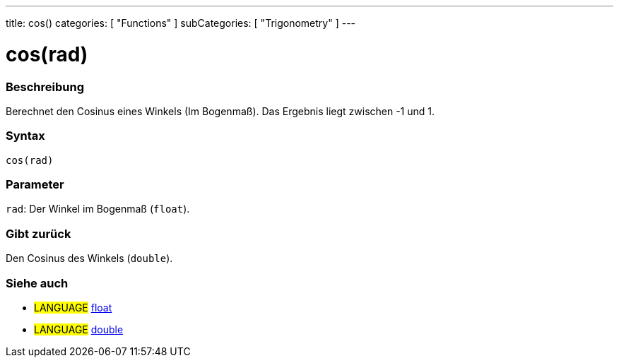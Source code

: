 ---
title: cos()
categories: [ "Functions" ]
subCategories: [ "Trigonometry" ]
---





= cos(rad)


// OVERVIEW SECTION STARTS
[#overview]
--

[float]
=== Beschreibung
Berechnet den Cosinus eines Winkels (Im Bogenmaß). Das Ergebnis liegt zwischen -1 und 1.
[%hardbreaks]


[float]
=== Syntax
`cos(rad)`


[float]
=== Parameter
`rad`: Der Winkel im Bogenmaß (`float`).

[float]
=== Gibt zurück
Den Cosinus des Winkels (`double`).

--
// OVERVIEW SECTION ENDS


// SEE ALSO SECTION
[#see_also]
--

[float]
=== Siehe auch

[role="language"]
* #LANGUAGE# link:../../../variables/data-types/float[float]
* #LANGUAGE# link:../../../variables/data-types/double[double]

--
// SEE ALSO SECTION ENDS
